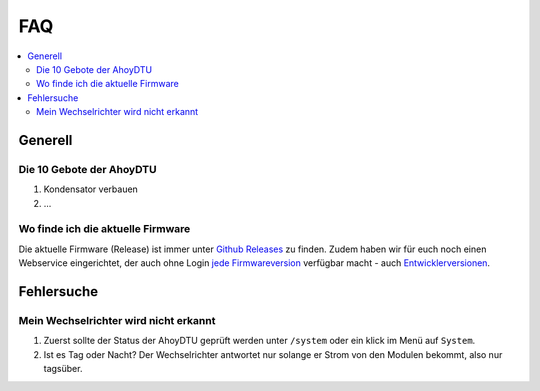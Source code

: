 FAQ
######

.. contents::
   :local:

Generell
***********

Die 10 Gebote der AhoyDTU
===========================
1. Kondensator verbauen
2. ...


Wo finde ich die aktuelle Firmware
====================================

Die aktuelle Firmware (Release) ist immer unter `Github Releases <https://github.com/lumapu/ahoy/releases>`_ zu finden. Zudem haben wir für euch noch einen Webservice eingerichtet, der auch ohne Login `jede Firmwareversion <https://fw.ahoydtu.de>`_ verfügbar macht - auch `Entwicklerversionen <https://fw.ahoydtu.de/fw/dev>`_.

Fehlersuche
*************

Mein Wechselrichter wird nicht erkannt
========================================

1. Zuerst sollte der Status der AhoyDTU geprüft werden unter ``/system`` oder ein klick im Menü auf ``System``.
2. Ist es Tag oder Nacht? Der Wechselrichter antwortet nur solange er Strom von den Modulen bekommt, also nur tagsüber.

